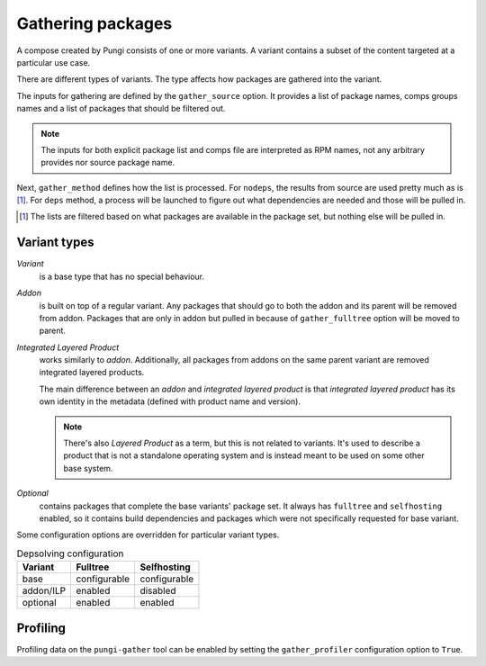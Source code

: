 ==================
Gathering packages
==================

A compose created by Pungi consists of one or more variants. A variant contains
a subset of the content targeted at a particular use case.

There are different types of variants. The type affects how packages are
gathered into the variant.

The inputs for gathering are defined by the ``gather_source`` option. It
provides a list of package names, comps groups names and a list of packages
that should be filtered out.

.. note::
   The inputs for both explicit package list and comps file are interpreted as
   RPM names, not any arbitrary provides nor source package name.

Next, ``gather_method`` defines how the list is processed. For ``nodeps``, the
results from source are used pretty much as is [#]_. For ``deps`` method, a
process will be launched to figure out what dependencies are needed and those
will be pulled in.

.. [#] The lists are filtered based on what packages are available in the
   package set, but nothing else will be pulled in.


Variant types
=============

*Variant*
    is a base type that has no special behaviour.

*Addon*
    is built on top of a regular variant. Any packages that should go to both
    the addon and its parent will be removed from addon. Packages that are only
    in addon but pulled in because of ``gather_fulltree`` option will be moved
    to parent.

*Integrated Layered Product*
    works similarly to *addon*. Additionally, all packages from addons on the
    same parent variant are removed integrated layered products.

    The main difference between an *addon* and *integrated layered product* is
    that *integrated layered product* has its own identity in the metadata
    (defined with product name and version).

    .. note::
        There's also *Layered Product* as a term, but this is not related to
        variants. It's used to describe a product that is not a standalone
        operating system and is instead meant to be used on some other base
        system.

*Optional*
    contains packages that complete the base variants' package set. It always
    has ``fulltree`` and ``selfhosting`` enabled, so it contains build
    dependencies and packages which were not specifically requested for base
    variant.


Some configuration options are overridden for particular variant types.

.. table:: Depsolving configuration

   +-----------+--------------+--------------+
   | Variant   | Fulltree     | Selfhosting  |
   +===========+==============+==============+
   | base      | configurable | configurable |
   +-----------+--------------+--------------+
   | addon/ILP | enabled      | disabled     |
   +-----------+--------------+--------------+
   | optional  | enabled      | enabled      |
   +-----------+--------------+--------------+


Profiling
=========

Profiling data on the ``pungi-gather`` tool can be enabled by setting the
``gather_profiler`` configuration option to ``True``.
